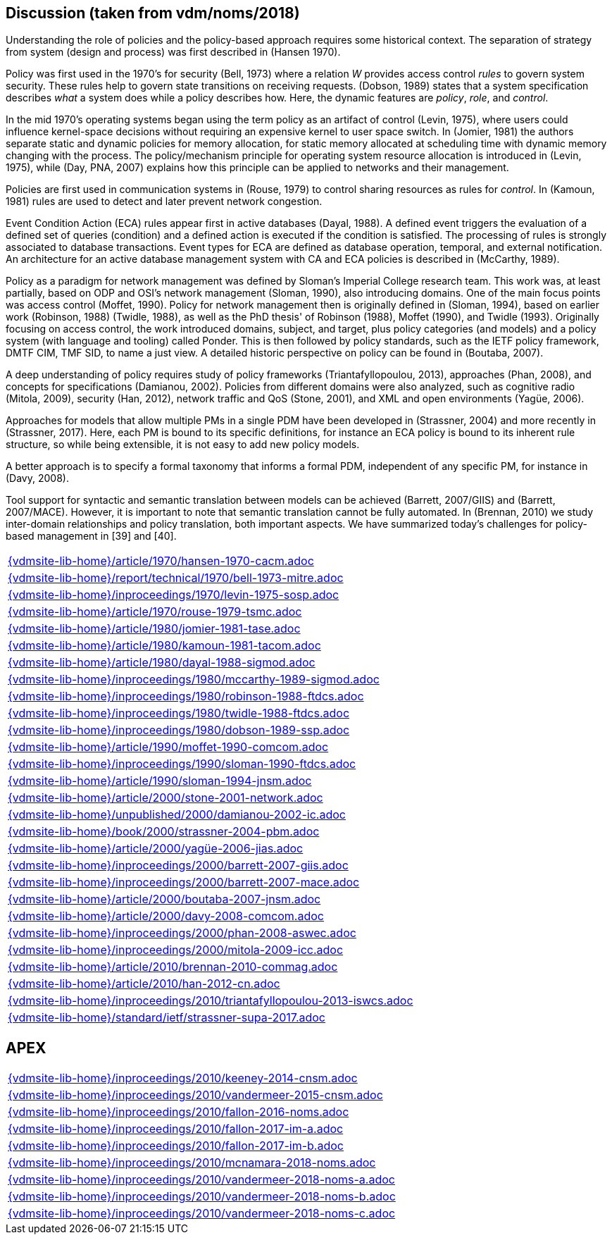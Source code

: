 //
// ============LICENSE_START=======================================================
//  Copyright (C) 2018 Sven van der Meer. All rights reserved.
// ================================================================================
// This file is licensed under the CREATIVE COMMONS ATTRIBUTION 4.0 INTERNATIONAL LICENSE
// Full license text at https://creativecommons.org/licenses/by/4.0/legalcode
// 
// SPDX-License-Identifier: CC-BY-4.0
// ============LICENSE_END=========================================================
//
// @author Sven van der Meer (vdmeer.sven@mykolab.com)
//

== Discussion (taken from vdm/noms/2018)

Understanding the role of policies and the policy-based approach requires some historical context.
The separation of strategy from system (design and process) was first described in (Hansen 1970).

Policy was first used in the 1970’s for security (Bell, 1973) where a relation _W_ provides access control _rules_ to govern system security.
These rules help to govern state transitions on receiving requests.
(Dobson, 1989) states that a system specification describes _what_ a system does while a policy describes how.
Here, the dynamic features are _policy_, _role_, and _control_.

In the mid 1970’s operating systems began using the term policy as an artifact of control (Levin, 1975), where users could influence kernel-space decisions without requiring an expensive kernel to user space switch.
In (Jomier, 1981) the authors separate static and dynamic policies for memory allocation, for static memory allocated at scheduling time with dynamic memory changing with the process.
The policy/mechanism principle for operating system resource allocation is introduced in (Levin, 1975), while (Day, PNA, 2007) explains how this principle can be applied to networks and their management.

Policies are first used in communication systems in (Rouse, 1979) to control sharing resources as rules for _control_.
In (Kamoun, 1981) rules are used to detect and later prevent network congestion.

Event Condition Action (ECA) rules appear first in active databases (Dayal, 1988).
A defined event triggers the evaluation of a defined set of queries (condition) and a defined action is executed if the condition is satisfied.
The processing of rules is strongly associated to database transactions.
Event types for ECA are defined as database operation, temporal, and external notification.
An architecture for an active database management system with CA and ECA policies is described in (McCarthy, 1989).

Policy as a paradigm for network management was defined by Sloman's Imperial College research team.
This work was, at least partially, based on ODP and OSI's network management (Sloman, 1990), also introducing domains.
One of the main focus points was access control (Moffet, 1990).
Policy for network management then is originally defined in (Sloman, 1994), based on earlier work (Robinson, 1988) (Twidle, 1988), as well as the PhD thesis' of Robinson (1988), Moffet (1990), and Twidle (1993).
Originally focusing on access control, the work introduced domains, subject, and target, plus policy categories (and models) and a policy system (with language and tooling) called Ponder.
This is then followed by policy standards, such as the IETF policy framework, DMTF CIM, TMF SID, to name a just view.
A detailed historic perspective on policy can be found in (Boutaba, 2007).

A deep understanding of policy requires study of policy frameworks (Triantafyllopoulou, 2013), approaches (Phan, 2008), and concepts for specifications (Damianou, 2002).
Policies from different domains were also analyzed, such as cognitive radio (Mitola, 2009), security (Han, 2012), network traffic and QoS (Stone, 2001), and XML and open environments (Yagüe, 2006).

Approaches for models that allow multiple PMs in a single PDM have been developed in (Strassner, 2004) and more recently in (Strassner, 2017).
Here, each PM is bound to its specific definitions, for instance an ECA policy is bound to its inherent rule structure, so while being extensible, it is not easy to add new policy models.

A better approach is to specify a formal taxonomy that informs a formal PDM, independent of any specific PM, for instance in (Davy, 2008).

Tool support for syntactic and semantic translation between models can be achieved (Barrett, 2007/GIIS) and (Barrett, 2007/MACE).
However, it is important to note that semantic translation cannot be fully automated.
In (Brennan, 2010) we study inter-domain relationships and policy translation, both important aspects.
We have summarized today’s challenges for policy-based management in [39] and [40].


[cols="a", grid=rows, frame=none, %autowidth.stretch]
|===
|include::{vdmsite-lib-home}/article/1970/hansen-1970-cacm.adoc[]
|include::{vdmsite-lib-home}/report/technical/1970/bell-1973-mitre.adoc[]
|include::{vdmsite-lib-home}/inproceedings/1970/levin-1975-sosp.adoc[]
|include::{vdmsite-lib-home}/article/1970/rouse-1979-tsmc.adoc[]
|include::{vdmsite-lib-home}/article/1980/jomier-1981-tase.adoc[]
|include::{vdmsite-lib-home}/article/1980/kamoun-1981-tacom.adoc[]
|include::{vdmsite-lib-home}/article/1980/dayal-1988-sigmod.adoc[]
|include::{vdmsite-lib-home}/inproceedings/1980/mccarthy-1989-sigmod.adoc[]
|include::{vdmsite-lib-home}/inproceedings/1980/robinson-1988-ftdcs.adoc[]
|include::{vdmsite-lib-home}/inproceedings/1980/twidle-1988-ftdcs.adoc[]
|include::{vdmsite-lib-home}/inproceedings/1980/dobson-1989-ssp.adoc[]
|include::{vdmsite-lib-home}/article/1990/moffet-1990-comcom.adoc[]
|include::{vdmsite-lib-home}/inproceedings/1990/sloman-1990-ftdcs.adoc[]
|include::{vdmsite-lib-home}/article/1990/sloman-1994-jnsm.adoc[]
|include::{vdmsite-lib-home}/article/2000/stone-2001-network.adoc[]
|include::{vdmsite-lib-home}/unpublished/2000/damianou-2002-ic.adoc[]
|include::{vdmsite-lib-home}/book/2000/strassner-2004-pbm.adoc[]
|include::{vdmsite-lib-home}/article/2000/yagüe-2006-jias.adoc[]
|include::{vdmsite-lib-home}/inproceedings/2000/barrett-2007-giis.adoc[]
|include::{vdmsite-lib-home}/inproceedings/2000/barrett-2007-mace.adoc[]
|include::{vdmsite-lib-home}/article/2000/boutaba-2007-jnsm.adoc[]
|include::{vdmsite-lib-home}/article/2000/davy-2008-comcom.adoc[]
|include::{vdmsite-lib-home}/inproceedings/2000/phan-2008-aswec.adoc[]
|include::{vdmsite-lib-home}/inproceedings/2000/mitola-2009-icc.adoc[]
|include::{vdmsite-lib-home}/article/2010/brennan-2010-commag.adoc[]
|include::{vdmsite-lib-home}/article/2010/han-2012-cn.adoc[]
|include::{vdmsite-lib-home}/inproceedings/2010/triantafyllopoulou-2013-iswcs.adoc[]
|include::{vdmsite-lib-home}/standard/ietf/strassner-supa-2017.adoc[]
|===


== APEX

[cols="a", grid=rows, frame=none, %autowidth.stretch]
|===
|include::{vdmsite-lib-home}/inproceedings/2010/keeney-2014-cnsm.adoc[]
|include::{vdmsite-lib-home}/inproceedings/2010/vandermeer-2015-cnsm.adoc[]
|include::{vdmsite-lib-home}/inproceedings/2010/fallon-2016-noms.adoc[]
|include::{vdmsite-lib-home}/inproceedings/2010/fallon-2017-im-a.adoc[]
|include::{vdmsite-lib-home}/inproceedings/2010/fallon-2017-im-b.adoc[]
|include::{vdmsite-lib-home}/inproceedings/2010/mcnamara-2018-noms.adoc[]
|include::{vdmsite-lib-home}/inproceedings/2010/vandermeer-2018-noms-a.adoc[]
|include::{vdmsite-lib-home}/inproceedings/2010/vandermeer-2018-noms-b.adoc[]
|include::{vdmsite-lib-home}/inproceedings/2010/vandermeer-2018-noms-c.adoc[]
|===


